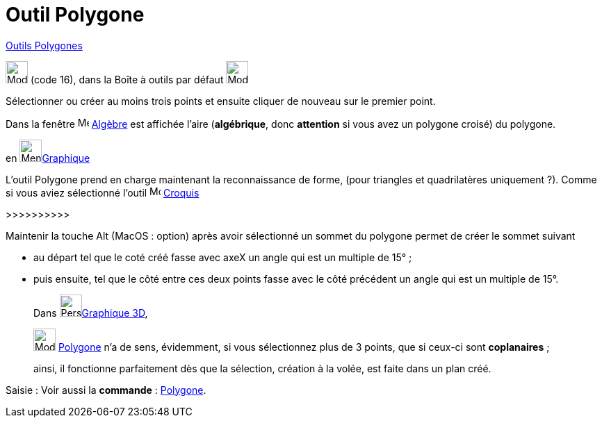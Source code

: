 = Outil Polygone
:page-en: tools/Polygon
ifdef::env-github[:imagesdir: /fr/modules/ROOT/assets/images]

xref:/Polygones.adoc[Outils  Polygones]

image:32px-Mode_polygon.svg.png[Mode polygon.svg,width=32,height=32] (code 16), dans la Boîte à outils par défaut
image:32px-Mode_polygon.svg.png[Mode polygon.svg,width=32,height=32]

Sélectionner ou créer au moins trois points et ensuite cliquer de nouveau sur le premier point.

Dans la fenêtre image:16px-Menu_view_algebra.svg.png[Menu view algebra.svg,width=16,height=16] xref:/Algèbre.adoc[Algèbre]
est affichée l’aire (*algébrique*, donc *attention* si vous avez un polygone croisé) du polygone.


====

en image:64px-Menu_view_graphics.svg.png[Menu view graphics.svg,width=32,height=32]xref:/Graphique.adoc[Graphique]

L'outil Polygone prend en charge maintenant la reconnaissance de forme, (pour triangles et quadrilatères
uniquement ?). 
Comme si vous aviez sélectionné l'outil image:Mode_freehandshape.png[Mode_freehandshape.png,width=16,height=16] xref:/tools/Croquis.adoc[Croquis]

>>>>>>>>>>

Maintenir la touche [.kcode]#Alt# (MacOS : [.kcode]##option##) après avoir sélectionné un sommet du polygone permet de créer le sommet suivant 

* au départ tel que le coté créé fasse avec axeX  un angle qui est un multiple de 15° ;

* puis ensuite, tel que le côté entre ces deux points fasse avec le côté précédent un angle qui est un multiple de 15°.
====



_____________

Dans image:64px-Perspectives_algebra_3Dgraphics.svg.png[Perspectives algebra 3Dgraphics.svg,width=32,height=32]xref:/Graphique_3D.adoc[Graphique 3D],
 
image:32px-Mode_polygon.svg.png[Mode polygon.svg,width=32,height=32] xref:/tools/Polygone.adoc[Polygone] n'a de sens, évidemment, si vous sélectionnez plus de 3 points, que si ceux-ci sont *coplanaires* ;

ainsi, il fonctionne parfaitement dès que la sélection, création à la volée, est faite dans un plan créé.
_____________


[.kcode]#Saisie :# Voir aussi la *commande* : xref:/commands/Polygone.adoc[Polygone].
